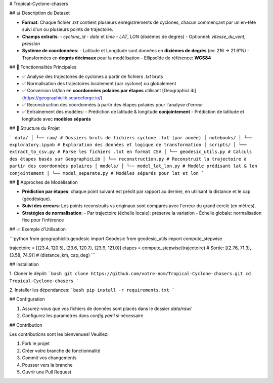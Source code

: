 # Tropical-Cyclone-chasers

## 📊 Description du Dataset

- **Format**: Chaque fichier `.txt` contient plusieurs enregistrements de cyclones, chacun commençant par un en-tête suivi d'un ou plusieurs points de trajectoire.
- **Champs extraits**:
  - `cyclone_id`
  - `date` et `time`
  - `LAT`, `LON` (dixièmes de degrés)
  - Optionnel: `vitesse_du_vent`, `pression`

- **Système de coordonnées**:
  - Latitude et Longitude sont données en **dixièmes de degrés** (ex: 216 → 21.6°N)
  - Transformées en **degrés décimaux** pour la modélisation
  - Ellipsoïde de référence: **WGS84**

## 🔧 Fonctionnalités Principales

- ✅ Analyse des trajectoires de cyclones à partir de fichiers `.txt` bruts
- ✅ Normalisation des trajectoires localement (par cyclone) ou globalement
- ✅ Conversion lat/lon en **coordonnées polaires par étapes** utilisant [GeographicLib](https://geographiclib.sourceforge.io/)
- ✅ Reconstruction des coordonnées à partir des étapes polaires pour l'analyse d'erreur
- ✅ Entraînement des modèles:
  - Prédiction de latitude & longitude **conjointement**
  - Prédiction de latitude et longitude avec **modèles séparés**

## 📁 Structure du Projet

```
data/
│ └── raw/ # Dossiers bruts de fichiers cyclone .txt (par année)
│
notebooks/
│ └── exploratory.ipynb # Exploration des données et logique de transformation
│
scripts/
│ └── extract_to_csv.py # Parse les fichiers .txt en format CSV
│ └── geodesic_utils.py # Calculs des étapes basés sur GeographicLib
│ └── reconstruction.py # Reconstruit la trajectoire à partir des coordonnées polaires
│
models/
│ └── model_lat_lon.py # Modèle prédisant lat & lon conjointement
│ └── model_separate.py # Modèles séparés pour lat et lon
```

## 🧪 Approches de Modélisation

- **Prédiction par étapes**: chaque point suivant est prédit par rapport au dernier, en utilisant la distance et le cap (géodésique).
- **Suivi des erreurs**: Les points reconstruits vs originaux sont comparés avec l'erreur du grand cercle (en mètres).
- **Stratégies de normalisation**:
  - Par trajectoire (échelle locale): préserve la variation
  - Échelle globale: normalisation fixe pour l'inférence

## 📈 Exemple d'Utilisation

```python
from geographiclib.geodesic import Geodesic
from geodesic_utils import compute_stepwise

trajectoire = [(23.4, 120.5), (23.6, 120.7), (23.9, 121.0)]
etapes = compute_stepwise(trajectoire)
# Sortie: [(2.76, 71.3), (3.58, 74.9)]  # (distance_km, cap_deg)
```

## Installation

1. Cloner le dépôt:
```bash
git clone https://github.com/votre-nom/Tropical-Cyclone-chasers.git
cd Tropical-Cyclone-chasers
```

2. Installer les dépendances:
```bash
pip install -r requirements.txt
```

## Configuration

1. Assurez-vous que vos fichiers de données sont placés dans le dossier `data/raw/`
2. Configurez les paramètres dans `config.yaml` si nécessaire

## Contribution

Les contributions sont les bienvenues! Veuillez:

1. Fork le projet
2. Créer votre branche de fonctionnalité
3. Commit vos changements
4. Pousser vers la branche
5. Ouvrir une Pull Request
